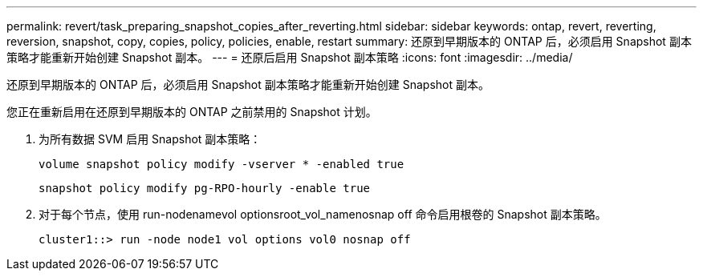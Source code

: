 ---
permalink: revert/task_preparing_snapshot_copies_after_reverting.html 
sidebar: sidebar 
keywords: ontap, revert, reverting, reversion, snapshot, copy, copies, policy, policies, enable, restart 
summary: 还原到早期版本的 ONTAP 后，必须启用 Snapshot 副本策略才能重新开始创建 Snapshot 副本。 
---
= 还原后启用 Snapshot 副本策略
:icons: font
:imagesdir: ../media/


[role="lead"]
还原到早期版本的 ONTAP 后，必须启用 Snapshot 副本策略才能重新开始创建 Snapshot 副本。

您正在重新启用在还原到早期版本的 ONTAP 之前禁用的 Snapshot 计划。

. 为所有数据 SVM 启用 Snapshot 副本策略：
+
`volume snapshot policy modify -vserver * -enabled true`

+
`snapshot policy modify pg-RPO-hourly -enable true`

. 对于每个节点，使用 run-nodenamevol optionsroot_vol_namenosnap off 命令启用根卷的 Snapshot 副本策略。
+
[listing]
----
cluster1::> run -node node1 vol options vol0 nosnap off
----

